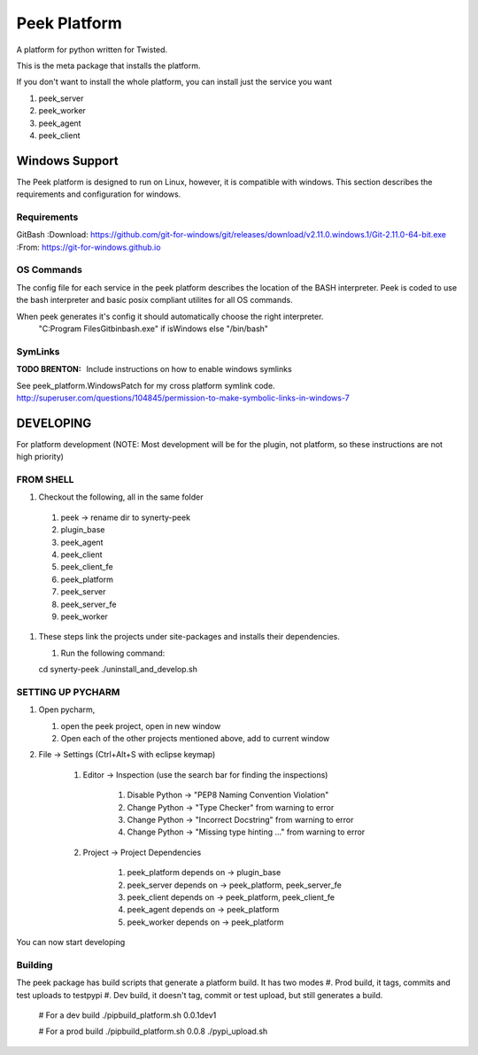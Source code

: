 =============
Peek Platform
=============

A platform for python written for Twisted.

This is the meta package that installs the platform.

If you don't want to install the whole platform, you can install just the service you want

#.  peek_server
#.  peek_worker
#.  peek_agent
#.  peek_client


Windows Support
---------------

The Peek platform is designed to run on Linux, however, it is compatible with windows.
This section describes the requirements and configuration for windows.

Requirements
````````````

GitBash
:Download: https://github.com/git-for-windows/git/releases/download/v2.11.0.windows.1/Git-2.11.0-64-bit.exe
:From: https://git-for-windows.github.io


OS Commands
```````````

The config file for each service in the peek platform describes the location of the BASH
interpreter. Peek is coded to use the bash interpreter and basic posix compliant utilites
for all OS commands.

When peek generates it's config it should automatically choose the right interpreter.
     "C:\Program Files\Git\bin\bash.exe" if isWindows else "/bin/bash"

SymLinks
````````

:TODO BRENTON: Include instructions on how to enable windows symlinks

See peek_platform.WindowsPatch for my cross platform symlink code.
http://superuser.com/questions/104845/permission-to-make-symbolic-links-in-windows-7




DEVELOPING
----------
For platform development (NOTE: Most development will be for the plugin, not platform,
so these instructions are not high priority)

FROM SHELL
``````````

#.      Checkout the following, all in the same folder

    #.  peek -> rename dir to synerty-peek
    #.  plugin_base
    #.  peek_agent
    #.  peek_client
    #.  peek_client_fe
    #.  peek_platform
    #.  peek_server
    #.  peek_server_fe
    #.   peek_worker

#.  These steps link the projects under site-packages and installs their dependencies.

    #.  Run the following command:

    cd synerty-peek
    ./uninstall_and_develop.sh


SETTING UP PYCHARM
``````````````````

#.  Open pycharm,

    #.  open the peek project, open in new window
    #.  Open each of the other projects mentioned above, add to current window

#. File -> Settings (Ctrl+Alt+S with eclipse keymap)

    #. Editor -> Inspection (use the search bar for finding the inspections)

        #. Disable Python -> "PEP8 Naming Convention Violation"
        #. Change Python -> "Type Checker" from warning to error
        #. Change Python -> "Incorrect Docstring" from warning to error
        #. Change Python -> "Missing type hinting ..." from warning to error

    #. Project -> Project Dependencies

        #.  peek_platform depends on -> plugin_base
        #.  peek_server depends on -> peek_platform, peek_server_fe
        #.  peek_client depends on -> peek_platform, peek_client_fe
        #.  peek_agent depends on -> peek_platform
        #.  peek_worker depends on -> peek_platform

You can now start developing

Building
````````

The peek package has build scripts that generate a platform build.
It has two modes
#. Prod build, it tags, commits and test uploads to testpypi
#. Dev build, it doesn't tag, commit or test upload, but still generates a build.

    # For a dev build
    ./pipbuild_platform.sh 0.0.1dev1

    # For a prod build
    ./pipbuild_platform.sh 0.0.8
    ./pypi_upload.sh
